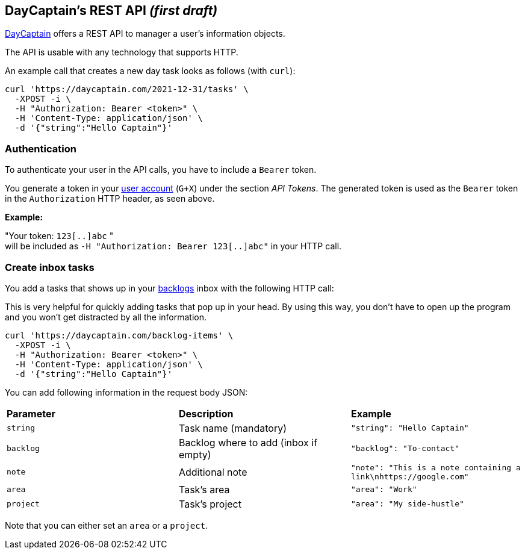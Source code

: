 == DayCaptain's REST API _(first draft)_

https://daycaptain.com[DayCaptain^] offers a REST API to manager a user's information objects.

The API is usable with any technology that supports HTTP.

An example call that creates a new day task looks as follows (with `curl`):

----
curl 'https://daycaptain.com/2021-12-31/tasks' \
  -XPOST -i \
  -H "Authorization: Bearer <token>" \
  -H 'Content-Type: application/json' \
  -d '{"string":"Hello Captain"}'
----

=== Authentication

To authenticate your user in the API calls, you have to include a `Bearer` token.

You generate a token in your https://daycaptain.com/account.html[user account^] (`G+X`) under the section _API Tokens_.
The generated token is used as the `Bearer` token in the `Authorization` HTTP header, as seen above.

*Example:*

"Your token: `123[..]abc` " + 
will be included as `-H "Authorization: Bearer 123[..]abc"` in your HTTP call.


=== Create inbox tasks

You add a tasks that shows up in your https://daycaptain.com/backlogs.html[backlogs^] inbox with the following HTTP call:

This is very helpful for quickly adding tasks that pop up in your head.
By using this way, you don't have to open up the program and you won't get distracted by all the information.

----
curl 'https://daycaptain.com/backlog-items' \
  -XPOST -i \
  -H "Authorization: Bearer <token>" \
  -H 'Content-Type: application/json' \
  -d '{"string":"Hello Captain"}'
----

You can add following information in the request body JSON:

[frame="none",grid="none"]
|=======================================================================================================================
| *Parameter* | *Description*                         | *Example*
| `string`    | Task name (mandatory)                 | `"string": "Hello Captain"`
| `backlog`   | Backlog where to add (inbox if empty) | `"backlog": "To-contact"`
| `note`      | Additional note                       | `"note": "This is a note containing a link\nhttps://google.com"`
| `area`      | Task's area                           | `"area": "Work"`
| `project`   | Task's project                        | `"area": "My side-hustle"`
|=======================================================================================================================

Note that you can either set an `area` or a `project`.
